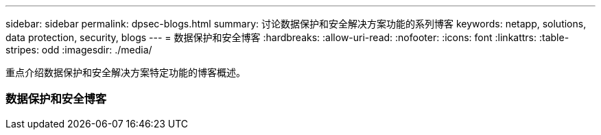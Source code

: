 ---
sidebar: sidebar 
permalink: dpsec-blogs.html 
summary: 讨论数据保护和安全解决方案功能的系列博客 
keywords: netapp, solutions, data protection, security, blogs 
---
= 数据保护和安全博客
:hardbreaks:
:allow-uri-read: 
:nofooter: 
:icons: font
:linkattrs: 
:table-stripes: odd
:imagesdir: ./media/


[role="lead"]
重点介绍数据保护和安全解决方案特定功能的博客概述。



=== 数据保护和安全博客
